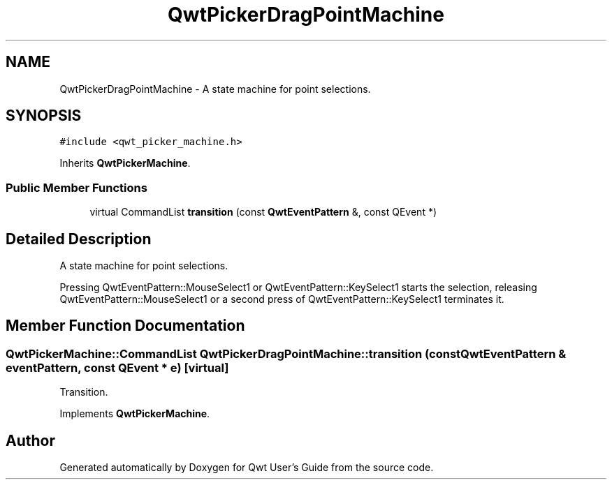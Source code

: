 .TH "QwtPickerDragPointMachine" 3 "22 Mar 2009" "Qwt User's Guide" \" -*- nroff -*-
.ad l
.nh
.SH NAME
QwtPickerDragPointMachine \- A state machine for point selections.  

.PP
.SH SYNOPSIS
.br
.PP
\fC#include <qwt_picker_machine.h>\fP
.PP
Inherits \fBQwtPickerMachine\fP.
.PP
.SS "Public Member Functions"

.in +1c
.ti -1c
.RI "virtual CommandList \fBtransition\fP (const \fBQwtEventPattern\fP &, const QEvent *)"
.br
.in -1c
.SH "Detailed Description"
.PP 
A state machine for point selections. 

Pressing QwtEventPattern::MouseSelect1 or QwtEventPattern::KeySelect1 starts the selection, releasing QwtEventPattern::MouseSelect1 or a second press of QwtEventPattern::KeySelect1 terminates it. 
.SH "Member Function Documentation"
.PP 
.SS "QwtPickerMachine::CommandList QwtPickerDragPointMachine::transition (const \fBQwtEventPattern\fP & eventPattern, const QEvent * e)\fC [virtual]\fP"
.PP
Transition. 
.PP
Implements \fBQwtPickerMachine\fP.

.SH "Author"
.PP 
Generated automatically by Doxygen for Qwt User's Guide from the source code.
